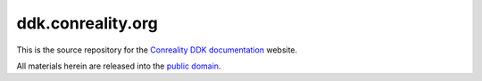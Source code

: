 ******************
ddk.conreality.org
******************

This is the source repository for the
`Conreality DDK documentation <http://ddk.conreality.org/>`__ website.

All materials herein are released into the
`public domain <https://creativecommons.org/publicdomain/zero/1.0/>`__.
